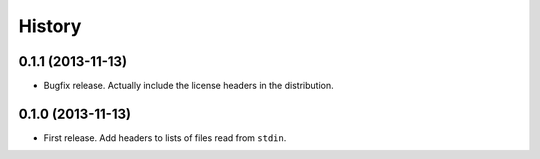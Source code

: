 .. :changelog:

History
-------

0.1.1 (2013-11-13)
++++++++++++++++++

* Bugfix release. Actually include the license headers in the distribution.

0.1.0 (2013-11-13)
++++++++++++++++++

* First release. Add headers to lists of files read from ``stdin``.
